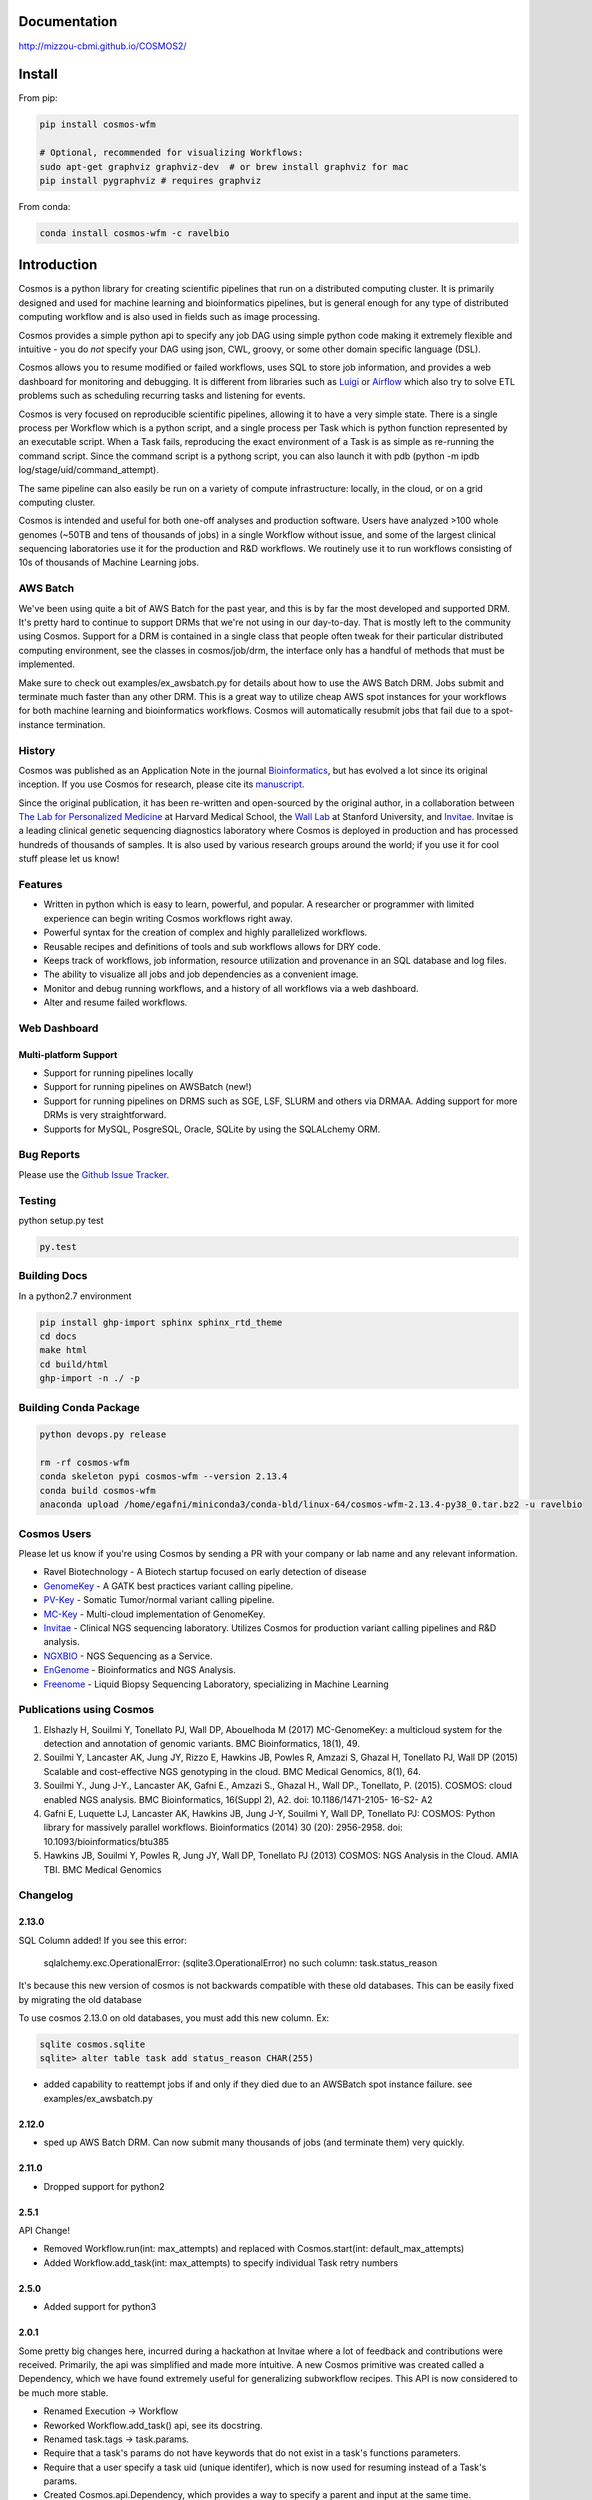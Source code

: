 .. image:: https://travis-ci.org/Mizzou-CBMI/COSMOS2.svg?branch=master
    :target: https://travis-ci.org/Mizzou-CBMI/COSMOS2

Documentation
==============

`http://mizzou-cbmi.github.io/COSMOS2/ <http://mizzou-cbmi.github.io/COSMOS2/>`_


Install
==========

From pip:

.. code-block:: python

    pip install cosmos-wfm

    # Optional, recommended for visualizing Workflows:
    sudo apt-get graphviz graphviz-dev  # or brew install graphviz for mac
    pip install pygraphviz # requires graphviz

From conda:

.. code-block:: python

    conda install cosmos-wfm -c ravelbio


Introduction
============
Cosmos is a python library for creating scientific pipelines that run on a distributed computing cluster.
It is primarily designed and used for machine learning and bioinformatics pipelines,
but is general enough for any type of distributed computing workflow and is also used in fields such as image processing.

Cosmos provides a simple python api to specify any job DAG using simple python code making it extremely flexible and intuitive
- you do *not* specify your DAG using json, CWL, groovy, or some other domain specific language (DSL).

Cosmos allows you to resume modified or failed workflows, uses SQL to store job information, and provides a web dashboard for monitoring and debugging.
It is different from libraries such as `Luigi <https://github.com/spotify/luigi>`__
or `Airflow <http://airbnb.io/projects/airflow/>`__ which also try to solve ETL problems such as scheduling recurring tasks and listening for events.

Cosmos is very focused on reproducible scientific pipelines, allowing it to have a very simple state.
There is a single process per Workflow which is a python script, and a single process per Task which is python function represented by an executable script.
When a Task fails, reproducing the exact environment of a Task is as simple as re-running the command script.  Since
the command script is a pythong script, you can also launch it with pdb (python -m ipdb log/stage/uid/command_attempt).

The same pipeline can also easily be run on a variety of compute infrastructure: locally, in the cloud, or on a grid computing cluster.

Cosmos is intended and useful for both one-off analyses and production software.
Users have analyzed >100 whole genomes (~50TB and tens of thousands of jobs) in a single Workflow without issue, and some of the largest
clinical sequencing laboratories use it for the production and R&D workflows.  We routinely use it to run workflows
consisting of 10s of thousands of Machine Learning jobs.

AWS Batch
__________

We've been using quite a bit of AWS Batch for the past year, and this is by far the most developed and supported DRM.
It's pretty hard to continue to support DRMs that we're not using in our day-to-day.  That is mostly left to the community
using Cosmos.  Support for a DRM is contained in a single class that people often tweak for their particular distributed computing environment,
see the classes in cosmos/job/drm, the interface only has a handful of methods that must be implemented.

Make sure to check out examples/ex_awsbatch.py for details about how to use the AWS Batch DRM.
Jobs submit and terminate much faster than any other DRM.  This is a great way to utilize cheap AWS spot
instances for your workflows for both machine learning and bioinformatics workflows.  Cosmos will automatically
resubmit jobs that fail due to a spot-instance termination.


History
___________
Cosmos was published as an Application Note in the journal `Bioinformatics <http://bioinformatics.oxfordjournals.org/>`_,
but has evolved a lot since its original inception.  If you use Cosmos
for research, please cite its `manuscript <http://bioinformatics.oxfordjournals.org/content/early/2014/06/29/bioinformatics.btu385>`_. 

Since the original publication, it has been re-written and open-sourced by the original author, in a collaboration between
`The Lab for Personalized Medicine <http://lpm.hms.harvard.edu/>`_ at Harvard Medical School,
the `Wall Lab <http://wall-lab.stanford.edu/>`_ at Stanford University, and
`Invitae <http://invitae.com>`_.  Invitae is a leading clinical genetic sequencing diagnostics laboratory where
Cosmos is deployed in production and has processed hundreds of thousands of samples.
It is also used by various research groups around the world; if you use it for cool stuff please let us know!

Features
_________
* Written in python which is easy to learn, powerful, and popular.  A researcher or programmer with limited experience can begin writing Cosmos workflows right away.
* Powerful syntax for the creation of complex and highly parallelized workflows.
* Reusable recipes and definitions of tools and sub workflows allows for DRY code.
* Keeps track of workflows, job information, resource utilization and provenance in an SQL database and log files.
* The ability to visualize all jobs and job dependencies as a convenient image.
* Monitor and debug running workflows, and a history of all workflows via a web dashboard.
* Alter and resume failed workflows.

Web Dashboard
_______________
.. figure:: docs/source/_static/imgs/web_interface.png
   :align: center
   
Multi-platform Support
+++++++++++++++++++++++
* Support for running pipelines locally
* Support for running pipelines on AWSBatch (new!)
* Support for running pipelines on DRMS such as SGE, LSF, SLURM and others via DRMAA.  Adding support for more DRMs is very straightforward.
* Supports for MySQL, PosgreSQL, Oracle, SQLite by using the SQLALchemy ORM.

Bug Reports
____________

Please use the `Github Issue Tracker <https://github.com/Mizzou-CBMI/Cosmos2/issues>`_.

Testing
__________
python setup.py test

.. code-block:: bash

    py.test

Building Docs
______________

In a python2.7 environment

.. code-block:: bash

    pip install ghp-import sphinx sphinx_rtd_theme
    cd docs
    make html
    cd build/html
    ghp-import -n ./ -p

Building Conda Package
________________________

.. code-block:: bash

    python devops.py release

    rm -rf cosmos-wfm
    conda skeleton pypi cosmos-wfm --version 2.13.4
    conda build cosmos-wfm
    anaconda upload /home/egafni/miniconda3/conda-bld/linux-64/cosmos-wfm-2.13.4-py38_0.tar.bz2 -u ravelbio

Cosmos Users
_________________

Please let us know if you're using Cosmos by sending a PR with your company or lab name and any relevant information.

* Ravel Biotechnology - A Biotech startup focused on early detection of disease
* `GenomeKey <https://github.com/Mizzou-CBMI/GenomeKey>`__ - A GATK best practices variant calling pipeline.
* `PV-Key  <https://github.com/Mizzou-CBMI/PvKey>`__ - Somatic Tumor/normal variant calling pipeline.
* `MC-Key <https://bitbucket.org/shazly/mcgk>`__ - Multi-cloud implementation of GenomeKey.
* `Invitae <http://invitae.com>`__ - Clinical NGS sequencing laboratory.  Utilizes Cosmos for production variant calling pipelines and R&D analysis.
* `NGXBIO <https://ngxbio.com/>`__ - NGS Sequencing as a Service.
* `EnGenome <https://engenome.com/en/>`__ - Bioinformatics and NGS Analysis.
* `Freenome <https://freenome.com>`__ - Liquid Biopsy Sequencing Laboratory, specializing in Machine Learning

Publications using Cosmos
__________________________

1) Elshazly H, Souilmi Y, Tonellato PJ, Wall DP, Abouelhoda M (2017) MC-GenomeKey: a multicloud system for the detection and annotation of genomic variants. BMC Bioinformatics, 18(1), 49.

2) Souilmi Y, Lancaster AK, Jung JY, Rizzo E, Hawkins JB, Powles R, Amzazi S, Ghazal H, Tonellato PJ, Wall DP (2015) Scalable and cost-effective NGS genotyping in the cloud. BMC Medical Genomics, 8(1), 64.

3) Souilmi Y., Jung J-Y., Lancaster AK, Gafni E., Amzazi S., Ghazal H., Wall DP., Tonellato, P. (2015). COSMOS: cloud enabled NGS analysis. BMC Bioinformatics, 16(Suppl 2), A2. doi: 10.1186/1471-2105- 16-S2- A2

4) Gafni E, Luquette LJ, Lancaster AK, Hawkins JB, Jung J-Y, Souilmi Y, Wall DP, Tonellato PJ: COSMOS: Python library for massively parallel workflows. Bioinformatics (2014) 30 (20): 2956-2958. doi: 10.1093/bioinformatics/btu385

5) Hawkins JB, Souilmi Y, Powles R, Jung JY, Wall DP, Tonellato PJ (2013) COSMOS: NGS Analysis in the Cloud. AMIA TBI. BMC Medical Genomics


Changelog
__________

2.13.0
+++++++

SQL Column added!  If you see this error:

    sqlalchemy.exc.OperationalError: (sqlite3.OperationalError) no such column: task.status_reason

It's because this new version of cosmos is not backwards
compatible with these old databases.  This can be easily fixed by migrating the old database

To use cosmos 2.13.0 on old databases, you must add this new column.  Ex:

.. code-block:: bash

    sqlite cosmos.sqlite
    sqlite> alter table task add status_reason CHAR(255)

* added capability to reattempt jobs if and only if they died due to an AWSBatch spot instance failure.
  see examples/ex_awsbatch.py


2.12.0
++++++

* sped up AWS Batch DRM.  Can now submit many thousands of jobs (and terminate them) very quickly.

2.11.0
++++++++

* Dropped support for python2



2.5.1
++++++

API Change!

* Removed Workflow.run(int: max_attempts) and replaced with Cosmos.start(int: default_max_attempts)
* Added Workflow.add_task(int: max_attempts) to specify individual Task retry numbers


2.5.0
++++++

* Added support for python3

2.0.1
++++++
Some pretty big changes here, incurred during a hackathon at Invitae where a lot of feedback and contributions were received.  Primarily, the api was simplified and made
more intuitive.  A new Cosmos primitive was created called a Dependency, which we have found extremely useful for generalizing subworkflow recipes.
This API is now considered to be much more stable.

* Renamed Execution -> Workflow
* Reworked Workflow.add_task() api, see its docstring.
* Renamed task.tags -> task.params.
* Require that a task's params do not have keywords that do not exist in a task's functions parameters.
* Require that a user specify a task uid (unique identifer), which is now used for resuming instead of a Task's params.
* Created Cosmos.api.Dependency, which provides a way to specify a parent and input at the same time.
* Removed one2one, one2many, etc. helpers.  Found this just confused people more than helped.
* Various stability improvements to the drmaa jobmanager module

